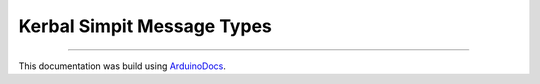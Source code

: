 Kerbal Simpit Message Types
============================

.. doxygenfile:: KerbalSimpitMessageTypes.h
   :project: KerbalSimpit

----

This documentation was build using ArduinoDocs_.

.. _ArduinoDocs: http://arduinodocs.readthedocs.org
